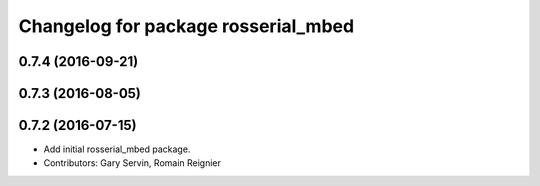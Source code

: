^^^^^^^^^^^^^^^^^^^^^^^^^^^^^^^^^^^^
Changelog for package rosserial_mbed
^^^^^^^^^^^^^^^^^^^^^^^^^^^^^^^^^^^^

0.7.4 (2016-09-21)
------------------

0.7.3 (2016-08-05)
------------------

0.7.2 (2016-07-15)
------------------
* Add initial rosserial_mbed package.
* Contributors: Gary Servin, Romain Reignier
